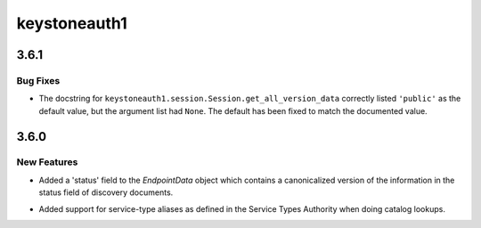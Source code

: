 =============
keystoneauth1
=============

.. _keystoneauth1_3.6.1:

3.6.1
=====

.. _keystoneauth1_3.6.1_Bug Fixes:

Bug Fixes
---------

.. releasenotes/notes/fix-get-all-version-data-a01ee58524755b9b.yaml @ 0bebdaf0f90deef5121234ac98daa58e6f1f0f77

- The docstring for ``keystoneauth1.session.Session.get_all_version_data``
  correctly listed ``'public'`` as the default value, but the argument list
  had ``None``. The default has been fixed to match the documented value.


.. _keystoneauth1_3.6.0:

3.6.0
=====

.. _keystoneauth1_3.6.0_New Features:

New Features
------------

.. releasenotes/notes/expose-endpoint-status-6195a6b76d8a8de8.yaml @ 43c6e378f944227068ed815d84c124d6a7cc9d08

- Added a 'status' field to the `EndpointData` object which contains a
  canonicalized version of the information in the status field of discovery
  documents.

.. releasenotes/notes/serice-type-aliases-249454829c57f39a.yaml @ 79cd91e75580511171a3a61dc6f3c70e275f6348

- Added support for service-type aliases as defined in the Service Types
  Authority when doing catalog lookups.

